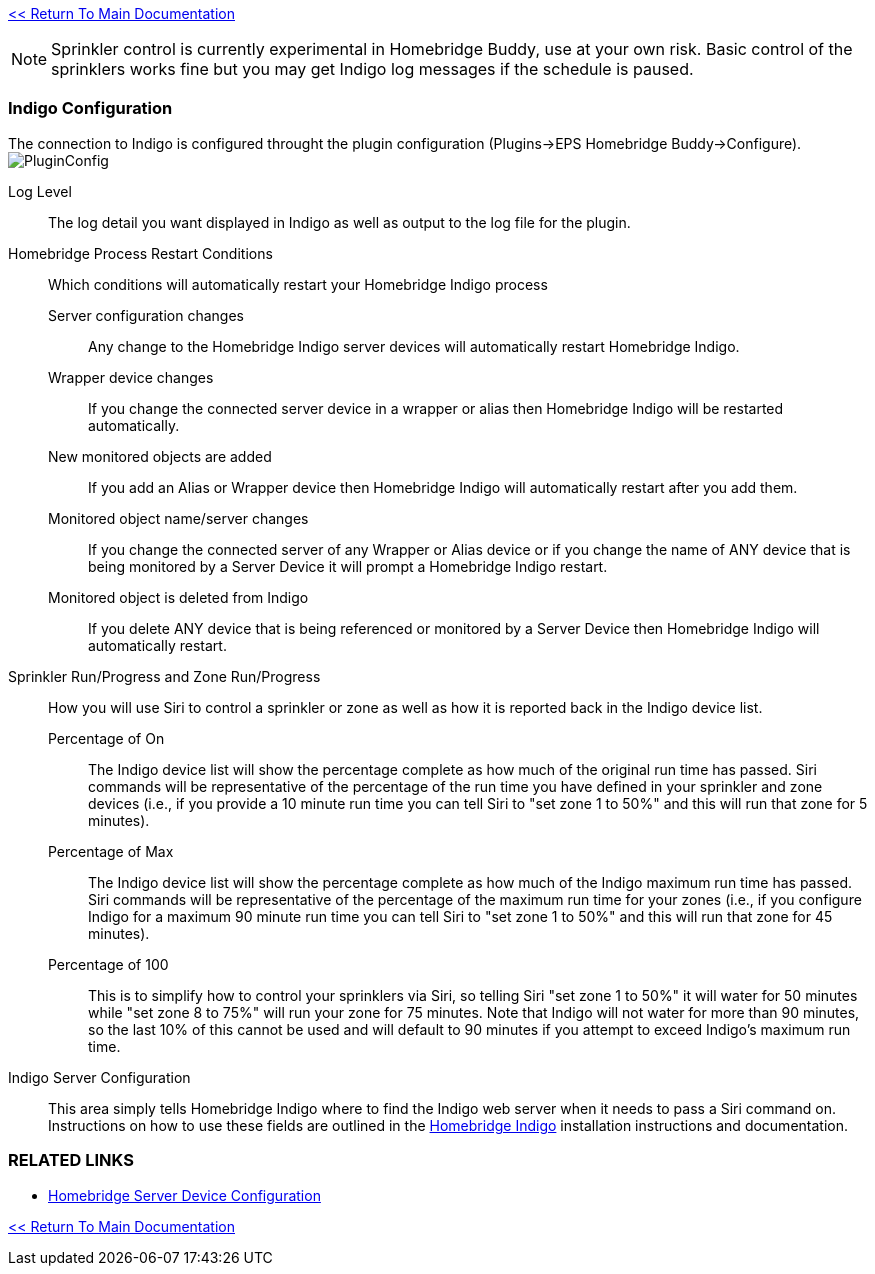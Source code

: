 :plugin: Homebridge Buddy
:forum: http://forums.indigodomo.com/viewforum.php?f=192[Support Forum]
:hb: Homebridge Indigo

link:1_START_HERE.adoc[<< Return To Main Documentation]

[NOTE]
====
Sprinkler control is currently experimental in {plugin}, use at your own risk.  Basic control of the sprinklers works fine but you may get Indigo log messages if the schedule is paused.
====

=== Indigo Configuration
The connection to Indigo is configured throught the plugin configuration (Plugins->EPS Homebridge Buddy->Configure).
image:/docs/images/PluginConfig.png[]

Log Level::
The log detail you want displayed in Indigo as well as output to the log file for the plugin.
Homebridge Process Restart Conditions::
Which conditions will automatically restart your {hb} process

Server configuration changes;;
Any change to the {hb} server devices will automatically restart {hb}.

Wrapper device changes;;
If you change the connected server device in a wrapper or alias then {hb} will be restarted automatically.

New monitored objects are added;;
If you add an Alias or Wrapper device then {hb} will automatically restart after you add them.

Monitored object name/server changes;;
If you change the connected server of any Wrapper or Alias device or if you change the name of ANY device that is being monitored by a Server Device it will prompt a {hb} restart.

Monitored object is deleted from Indigo;;
If you delete ANY device that is being referenced or monitored by a Server Device then {hb} will automatically restart.

Sprinkler Run/Progress and Zone Run/Progress::
How you will use Siri to control a sprinkler or zone as well as how it is reported back in the Indigo device list.

Percentage of On;;
The Indigo device list will show the percentage complete as how much of the original run time has passed.  Siri commands will be representative of the percentage of the run time you have defined in your sprinkler and zone devices (i.e., if you provide a 10 minute run time you can tell Siri to "set zone 1 to 50%" and this will run that zone for 5 minutes).

Percentage of Max;;
The Indigo device list will show the percentage complete as how much of the Indigo maximum run time has passed.  Siri commands will be representative of the percentage of the maximum run time for your zones (i.e., if you configure Indigo for a maximum 90 minute run time you can tell Siri to "set zone 1 to 50%" and this will run that zone for 45 minutes).

Percentage of 100;;
This is to simplify how to control your sprinklers via Siri, so telling Siri "set zone 1 to 50%" it will water for 50 minutes while "set zone 8 to 75%" will run your zone for 75 minutes.  Note that Indigo will not water for more than 90 minutes, so the last 10% of this cannot be used and will default to 90 minutes if you attempt to exceed Indigo's maximum run time.

Indigo Server Configuration::
This area simply tells {hb} where to find the Indigo web server when it needs to pass a Siri command on.  Instructions on how to use these fields are outlined in the http://forums.indigodomo.com/viewtopic.php?f=191&t=15578[Homebridge Indigo] installation instructions and documentation.

=== RELATED LINKS
* link:HomebridgeConfiguration.adoc[Homebridge Server Device Configuration]

link:1_START_HERE.adoc[<< Return To Main Documentation]
